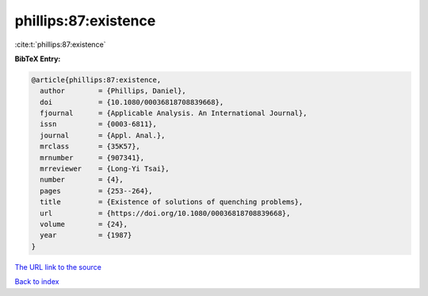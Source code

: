 phillips:87:existence
=====================

:cite:t:`phillips:87:existence`

**BibTeX Entry:**

.. code-block:: bibtex

   @article{phillips:87:existence,
     author        = {Phillips, Daniel},
     doi           = {10.1080/00036818708839668},
     fjournal      = {Applicable Analysis. An International Journal},
     issn          = {0003-6811},
     journal       = {Appl. Anal.},
     mrclass       = {35K57},
     mrnumber      = {907341},
     mrreviewer    = {Long-Yi Tsai},
     number        = {4},
     pages         = {253--264},
     title         = {Existence of solutions of quenching problems},
     url           = {https://doi.org/10.1080/00036818708839668},
     volume        = {24},
     year          = {1987}
   }

`The URL link to the source <https://doi.org/10.1080/00036818708839668>`__


`Back to index <../By-Cite-Keys.html>`__
